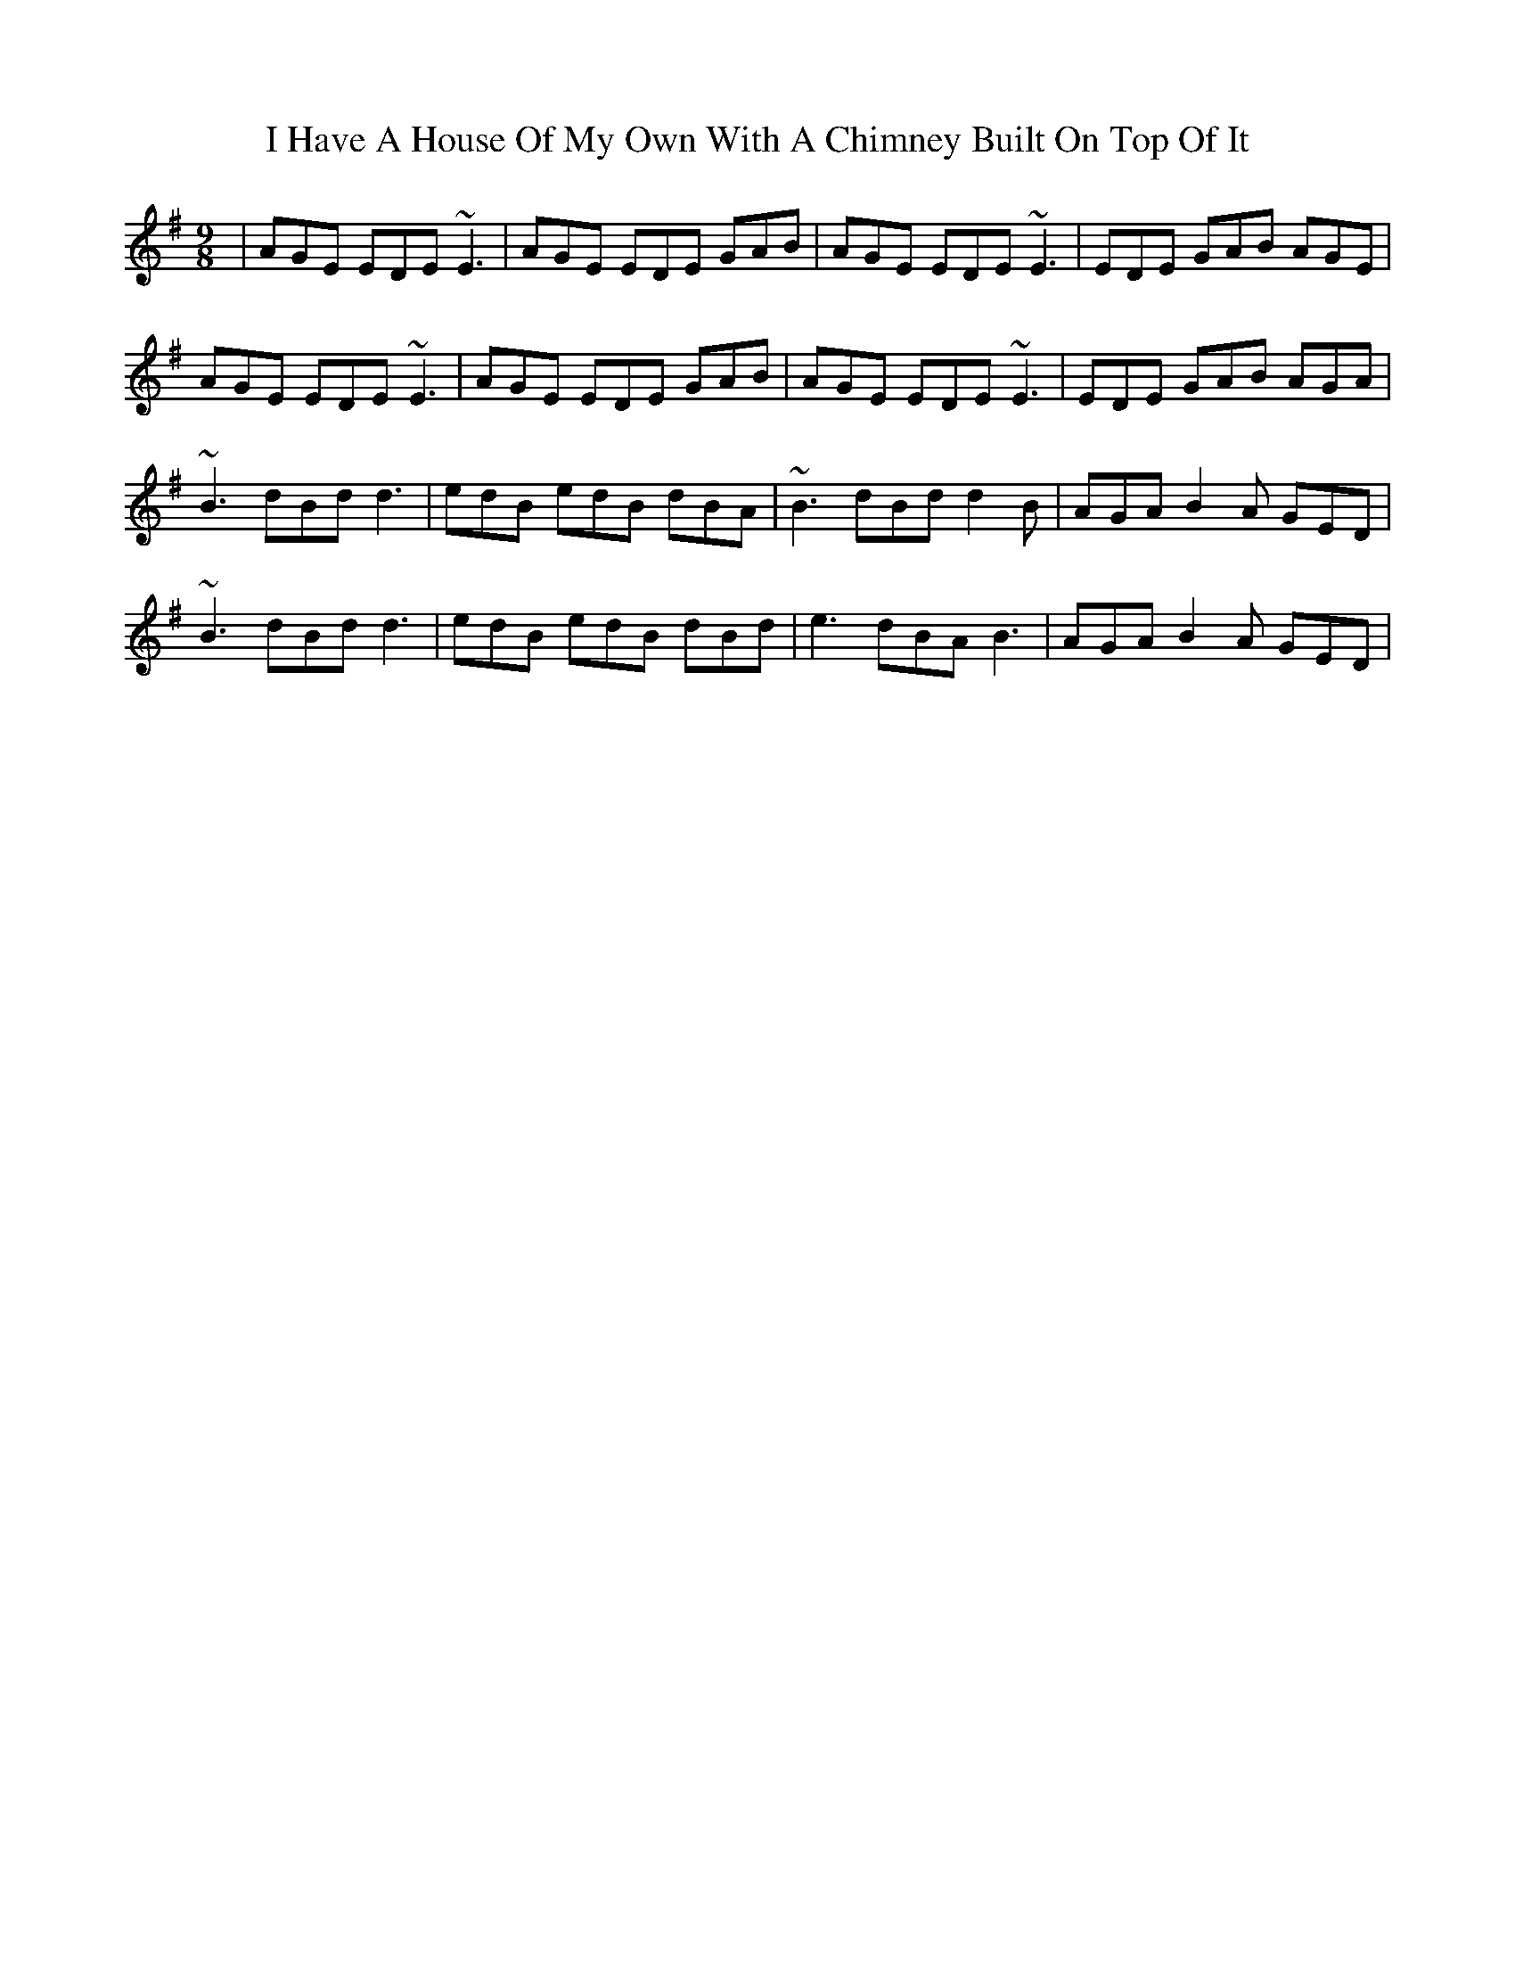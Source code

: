 X: 18539
T: I Have A House Of My Own With A Chimney Built On Top Of It
R: slip jig
M: 9/8
K: Adorian
|AGE EDE ~E3|AGE EDE GAB|AGE EDE ~E3|EDE GAB AGE|
AGE EDE ~E3|AGE EDE GAB|AGE EDE ~E3|EDE GAB AGA|
~B3 dBd d3|edB edB dBA|~B3 dBd d2B|AGA B2A GED|
~B3 dBd d3|edB edB dBd|e3 dBA B3|AGA B2A GED|

